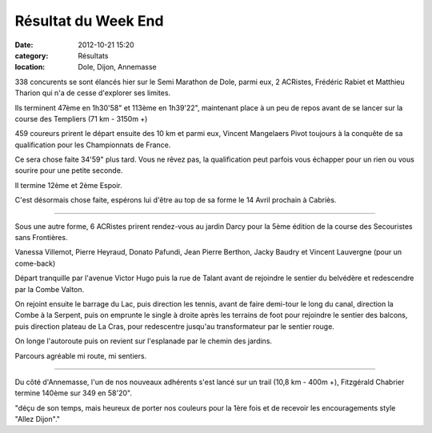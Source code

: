 Résultat du Week End
====================

:date: 2012-10-21 15:20
:category: Résultats
:location: Dole, Dijon, Annemasse




338 concurents se sont élancés hier sur le Semi Marathon de Dole, parmi eux, 2 ACRistes, Frédéric Rabiet et Matthieu Tharion qui n'a de cesse d'explorer ses limites.

Ils terminent 47ème en 1h30'58" et 113ème en 1h39'22", maintenant place à un peu de repos avant de se lancer sur la course des Templiers (71 km - 3150m +)

459 coureurs prirent le départ ensuite des 10 km et parmi eux, Vincent Mangelaers Pivot toujours à la conquête de sa qualification pour les Championnats de France.

Ce sera chose faite 34'59" plus tard. Vous ne rêvez pas, la qualification peut parfois vous échapper pour un rien ou vous sourire pour une petite seconde.

Il termine 12ème et 2ème Espoir.

C'est désormais chose faite, espérons lui d'être au top de sa forme le 14 Avril prochain à Cabriès.

*********

Sous une autre forme, 6 ACRistes prirent rendez-vous au jardin Darcy pour la 5ème édition de la course des Secouristes sans Frontières.

Vanessa Villemot, Pierre Heyraud, Donato Pafundi, Jean Pierre Berthon, Jacky Baudry et Vincent Lauvergne (pour un come-back)

Départ tranquille par l'avenue Victor Hugo puis la rue de Talant avant de rejoindre le sentier du belvédère et redescendre par la Combe Valton.

On rejoint ensuite le barrage du Lac, puis direction les tennis, avant de faire demi-tour le long du canal, direction la Combe à la Serpent, puis on emprunte le single à droite après les terrains de foot pour rejoindre le sentier des balcons, puis direction plateau de La Cras, pour redescentre jusqu'au transformateur par le sentier rouge.

On longe l'autoroute puis on revient sur l'esplanade par le chemin des jardins.

Parcours agréable mi route, mi sentiers.

**********

Du côté d'Annemasse, l'un de nos nouveaux adhérents s'est lancé sur un trail (10,8 km - 400m +), Fitzgérald Chabrier termine 140ème sur 349 en 58'20".

"déçu de son temps, mais heureux de porter nos couleurs pour la 1ère fois et de recevoir les encouragements style "Allez Dijon"."
